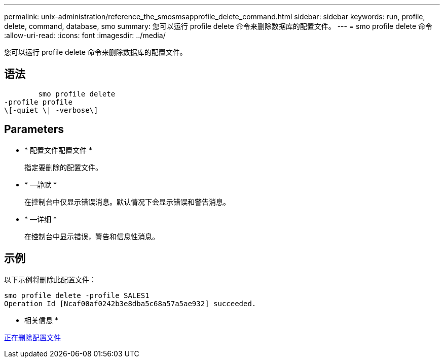 ---
permalink: unix-administration/reference_the_smosmsapprofile_delete_command.html 
sidebar: sidebar 
keywords: run, profile, delete, command, database, smo 
summary: 您可以运行 profile delete 命令来删除数据库的配置文件。 
---
= smo profile delete 命令
:allow-uri-read: 
:icons: font
:imagesdir: ../media/


[role="lead"]
您可以运行 profile delete 命令来删除数据库的配置文件。



== 语法

[listing]
----

        smo profile delete
-profile profile
\[-quiet \| -verbose\]
----


== Parameters

* * 配置文件配置文件 *
+
指定要删除的配置文件。

* * —静默 *
+
在控制台中仅显示错误消息。默认情况下会显示错误和警告消息。

* * —详细 *
+
在控制台中显示错误，警告和信息性消息。





== 示例

以下示例将删除此配置文件：

[listing]
----
smo profile delete -profile SALES1
Operation Id [Ncaf00af0242b3e8dba5c68a57a5ae932] succeeded.
----
* 相关信息 *

xref:task_deleting_profiles.adoc[正在删除配置文件]
